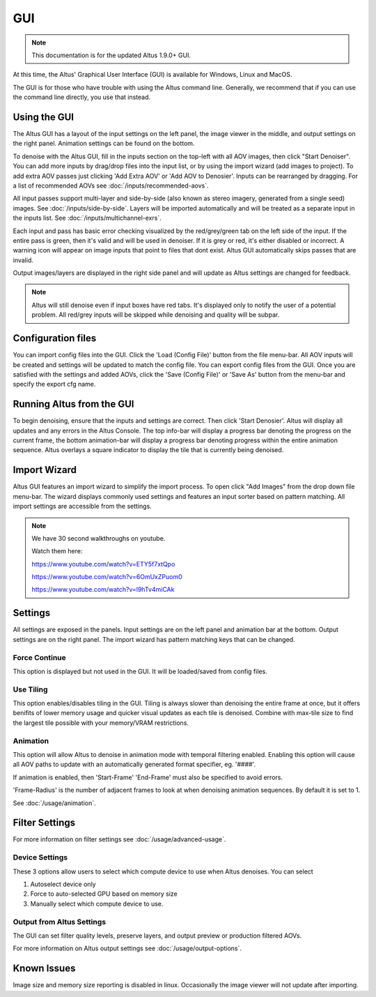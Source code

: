 GUI
===

.. Note::

    This documentation is for the updated Altus 1.9.0+ GUI.

At this time, the Altus' Graphical User Interface (GUI) is available for Windows, Linux and MacOS.  

The GUI is for those who have trouble with using the Altus command line. Generally, we recommend that if you can use the command line directly, you use that instead.


Using the GUI
--------------

The Altus GUI has a layout of the input settings on the left panel, the image viewer in the middle, and output settings on the right panel.  Animation settings can be found on the bottom.

.. image:: ./gui/GUI_Layout.png
   :scale: 60 %
   :align: center

To denoise with the Altus GUI, fill in the inputs section on the top-left with all AOV images, then click "Start Denoiser".  You can add more inputs by drag/drop files into the input list, or by using the import wizard (add images to project).  To add extra AOV passes just clicking 'Add Extra AOV' or 'Add AOV to Denosier'.  Inputs can be rearranged by dragging.  For a list of recommended AOVs see :doc:`/inputs/recommended-aovs`.

All input passes support multi-layer and side-by-side (also known as stereo imagery, generated from a single seed) images. See :doc:`/inputs/side-by-side`.  Layers will be imported automatically and will be treated as a separate input in the inputs list.  See :doc:`/inputs/multichannel-exrs`.

Each input and pass has basic error checking visualized by the red/grey/green tab on the left side of the input.  If the entire pass is green, then it's valid and will be used in denoiser.  If it is grey or red, it's either disabled or incorrect.  A warning icon will appear on image inputs that point to files that dont exist.  Altus GUI automatically skips passes that are invalid.

Output images/layers are displayed in the right side panel and will update as Altus settings are changed for feedback.

.. Note::

    Altus will still denoise even if input boxes have red tabs.  It's displayed only to notify the user of a potential problem.  All red/grey inputs will be skipped while denoising and quality will be subpar.


Configuration files
-------------------

You can import config files into the GUI.  Click the 'Load (Config File)' button from the file menu-bar.  All AOV inputs will be created and settings will be updated to match the config file.  You can export config files from the GUI.  Once you are satisfied with the settings and added AOVs, click the 'Save (Config File)' or 'Save As' button from the menu-bar and specify the export cfg name.


Running Altus from the GUI
--------------------------

To begin denoising, ensure that the inputs and settings are correct.  Then click 'Start Denosier'.  Altus will display all updates and any errors in the Altus Console.  The top info-bar will display a progress bar denoting the progress on the current frame, the bottom animation-bar will display a progress bar denoting progress within the entire animation sequence.  Altus overlays a square indicator to display the tile that is currently being denoised.

.. image:: ./gui/GUI_Run_Denoise.png
   :scale: 60 %
   :align: center

Import Wizard
-------------

Altus GUI features an import wizard to simplify the import process.  To open click "Add Images" from the drop down file menu-bar.  The wizard displays commonly used settings and features an input sorter based on pattern matching.  All import settings are accessible from the settings.  

.. image:: ./gui/GUI_ConfigFiles.png
   :scale: 100 %
   :align: center


.. Note::
    
    We have 30 second walkthroughs on youtube.

    Watch them here:

    https://www.youtube.com/watch?v=ETY5f7xtQpo

    https://www.youtube.com/watch?v=6OmUxZPuom0

    https://www.youtube.com/watch?v=l9hTv4miCAk


Settings
--------

All settings are exposed in the panels.  Input settings are on the left panel and animation bar at the bottom.  Output settings are on the right panel.  The import wizard has pattern matching keys that can be changed.


Force Continue
##############

This option is displayed but not used in the GUI.  It will be loaded/saved from config files.  

Use Tiling
##########

This option enables/disables tiling in the GUI.  Tiling is always slower than denoising the entire frame at once, but it offers benifits of lower memory usage and quicker visual updates as each tile is denoised.  Combine with max-tile size to find the largest tile possible with your memory/VRAM restrictions.  

Animation
#########

This option will allow Altus to denoise in animation mode with temporal filtering enabled.  Enabling this option will cause all AOV paths to update with an automatically generated format specifier, eg. '####'.

If animation is enabled, then 'Start-Frame' 'End-Frame' must also be specified to avoid errors. 

'Frame-Radius' is the number of adjacent frames to look at when denoising animation sequences.  By default it is set to 1.

See :doc:`/usage/animation`.


Filter Settings
---------------

For more information on filter settings see :doc:`/usage/advanced-usage`.


Device Settings
###############

These 3 options allow users to select which compute device to use when Altus denoises.
You can select

1. Autoselect device only
2. Force to auto-selected GPU based on memory size
3. Manually select which compute device to use.


Output from Altus Settings
##########################

The GUI can set filter quality levels, preserve layers, and output preview or production filtered AOVs.

For more information on Altus output settings see :doc:`/usage/output-options`.

Known Issues
------------

Image size and memory size reporting is disabled in linux.
Occasionally the image viewer will not update after importing.
